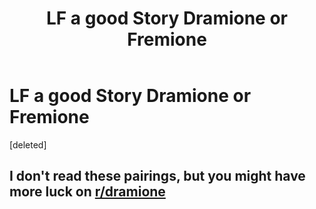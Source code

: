 #+TITLE: LF a good Story Dramione or Fremione

* LF a good Story Dramione or Fremione
:PROPERTIES:
:Score: 1
:DateUnix: 1612111274.0
:DateShort: 2021-Jan-31
:FlairText: Request
:END:
[deleted]


** I don't read these pairings, but you might have more luck on [[/r/dramione][r/dramione]]
:PROPERTIES:
:Author: kajame
:Score: 2
:DateUnix: 1612152471.0
:DateShort: 2021-Feb-01
:END:
